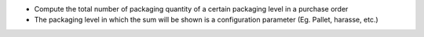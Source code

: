 - Compute the total number of packaging quantity of a certain packaging level in a purchase order
- The packaging level in which the sum will be shown is a configuration parameter (Eg. Pallet, harasse, etc.)
